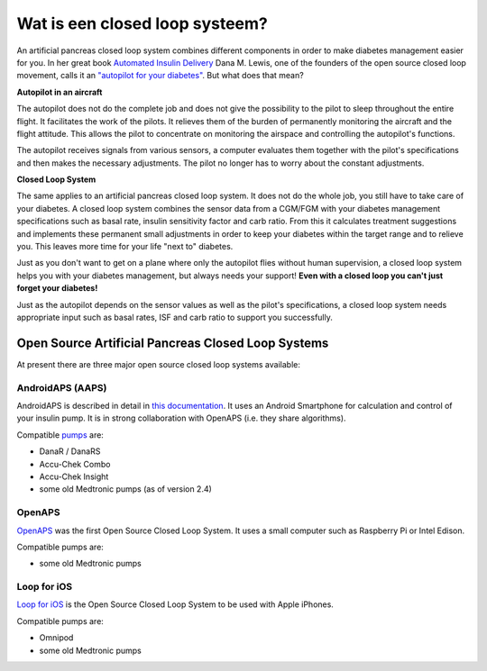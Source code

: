 Wat is een closed loop systeem?
**************************************************

.. image:: ../images/autopilot.png
  :alt: AAPS is als een automatische piloot

An artificial pancreas closed loop system combines different components in order to make diabetes management easier for you. 
In her great book `Automated Insulin Delivery <https://www.artificialpancreasbook.com/>`_ Dana M. Lewis, one of the founders of the open source closed loop movement, calls it an `"autopilot for your diabetes" <https://www.artificialpancreasbook.com/3.-getting-started-with-your-aps>`_. But what does that mean?

**Autopilot in an aircraft**

The autopilot does not do the complete job and does not give the possibility to the pilot to sleep throughout the entire flight. It facilitates the work of the pilots. It relieves them of the burden of permanently monitoring the aircraft and the flight attitude. This allows the pilot to concentrate on monitoring the airspace and controlling the autopilot's functions.

The autopilot receives signals from various sensors, a computer evaluates them together with the pilot's specifications and then makes the necessary adjustments. The pilot no longer has to worry about the constant adjustments.

**Closed Loop System**

The same applies to an artificial pancreas closed loop system. It does not do the whole job, you still have to take care of your diabetes. A closed loop system combines the sensor data from a CGM/FGM with your diabetes management specifications such as basal rate, insulin sensitivity factor and carb ratio. From this it calculates treatment suggestions and implements these permanent small adjustments in order to keep your diabetes within the target range and to relieve you. This leaves more time for your life "next to" diabetes.

Just as you don't want to get on a plane where only the autopilot flies without human supervision, a closed loop system helps you with your diabetes management, but always needs your support! **Even with a closed loop you can't just forget your diabetes!**

Just as the autopilot depends on the sensor values as well as the pilot's specifications, a closed loop system needs appropriate input such as basal rates, ISF and carb ratio to support you successfully.


Open Source Artificial Pancreas Closed Loop Systems
==================================================
At present there are three major open source closed loop systems available:

AndroidAPS (AAPS)
--------------------------------------------------
AndroidAPS is described in detail in `this documentation <./WhatisAndroidAPS.html>`_. It uses an Android Smartphone for calculation and control of your insulin pump. It is in strong collaboration with OpenAPS (i.e. they share algorithms).

Compatible `pumps <../Hardware/pumps.html>`_ are:

* DanaR / DanaRS
* Accu-Chek Combo
* Accu-Chek Insight
* some old Medtronic pumps (as of version 2.4)

OpenAPS
--------------------------------------------------
`OpenAPS <https://openaps.readthedocs.io>`_ was the first Open Source Closed Loop System. It uses a small computer such as Raspberry Pi or Intel Edison.

Compatible pumps are:

* some old Medtronic pumps

Loop for iOS
--------------------------------------------------
`Loop for iOS <https://loopkit.github.io/loopdocs/>`_ is the Open Source Closed Loop System to be used with Apple iPhones.

Compatible pumps are:

* Omnipod
* some old Medtronic pumps
